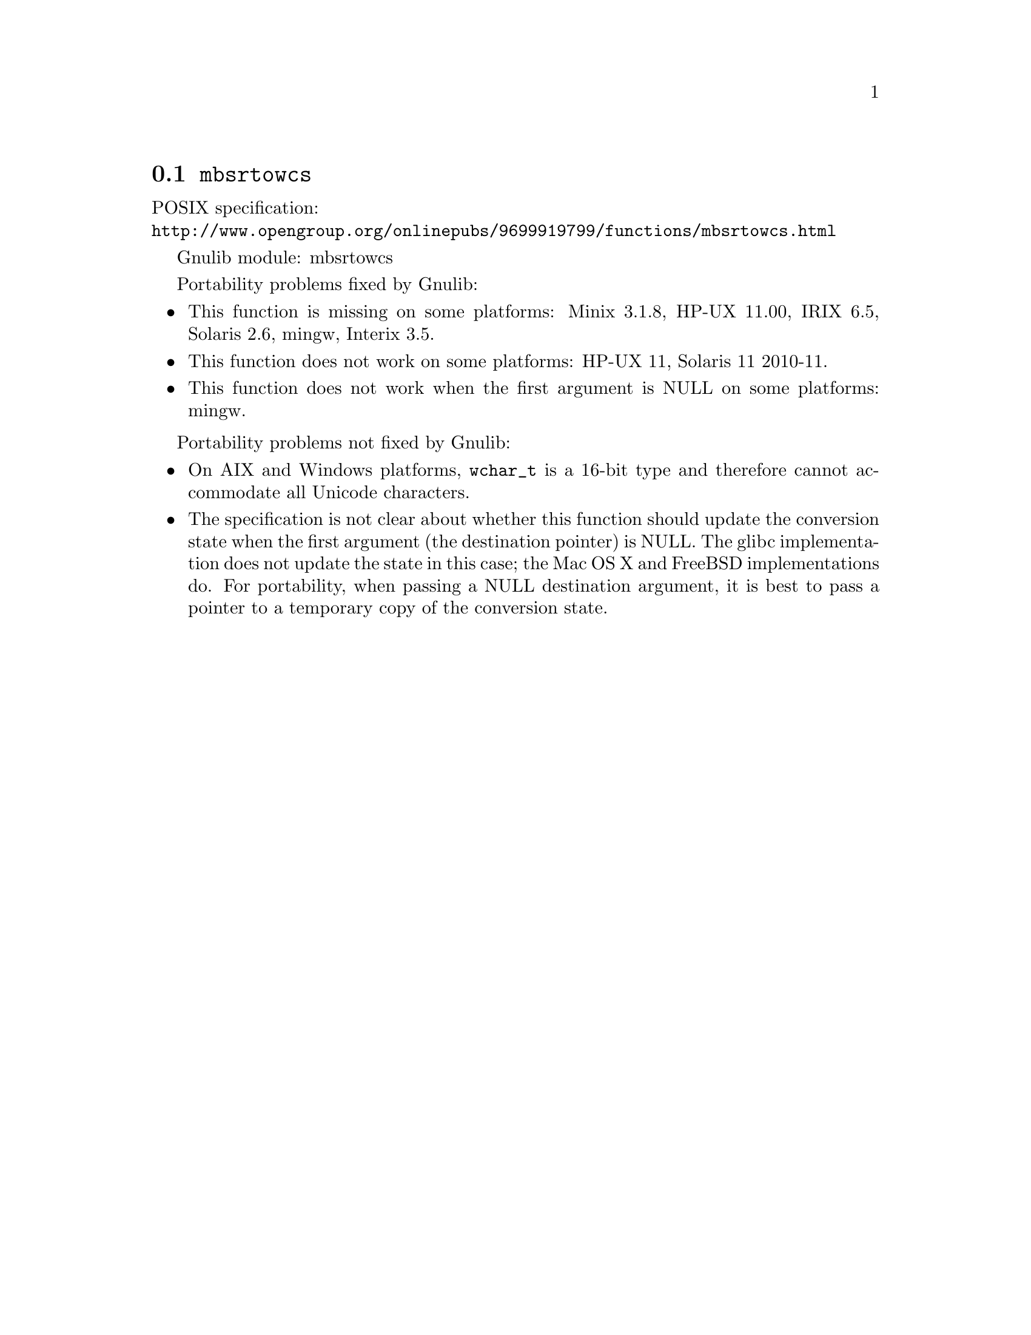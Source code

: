 @node mbsrtowcs
@section @code{mbsrtowcs}
@findex mbsrtowcs

POSIX specification:@* @url{http://www.opengroup.org/onlinepubs/9699919799/functions/mbsrtowcs.html}

Gnulib module: mbsrtowcs

Portability problems fixed by Gnulib:
@itemize
@item
This function is missing on some platforms:
Minix 3.1.8, HP-UX 11.00, IRIX 6.5, Solaris 2.6, mingw, Interix 3.5.
@item
This function does not work on some platforms:
HP-UX 11, Solaris 11 2010-11.
@item
This function does not work when the first argument is NULL on some platforms:
mingw.
@end itemize

Portability problems not fixed by Gnulib:
@itemize
@item
On AIX and Windows platforms, @code{wchar_t} is a 16-bit type and therefore cannot
accommodate all Unicode characters.
@item
The specification is not clear about whether this function should update the
conversion state when the first argument (the destination pointer) is NULL.
The glibc implementation does not update the state in this case; the Mac OS X
and FreeBSD implementations do.
For portability, when passing a NULL destination argument, it is best to pass
a pointer to a temporary copy of the conversion state.
@end itemize
